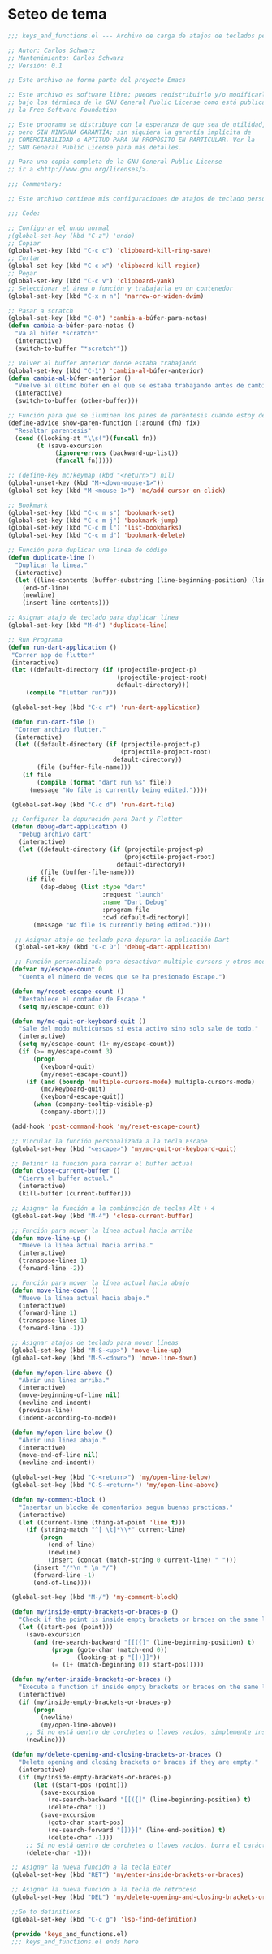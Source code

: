 * Seteo de tema
  #+BEGIN_SRC emacs-lisp
   ;;; keys_and_functions.el --- Archivo de carga de atajos de teclados personalizados -*- lexical-binding: t -*-

   ;; Autor: Carlos Schwarz
   ;; Mantenimiento: Carlos Schwarz
   ;; Versión: 0.1
   
   ;; Este archivo no forma parte del proyecto Emacs
   
   ;; Este archivo es software libre; puedes redistribuirlo y/o modificarlo
   ;; bajo los términos de la GNU General Public License como está publicado en
   ;; la Free Software Foundation
   
   ;; Este programa se distribuye con la esperanza de que sea de utilidad,
   ;; pero SIN NINGUNA GARANTÍA; sin siquiera la garantía implícita de
   ;; COMERCIABILIDAD o APTITUD PARA UN PROPÓSITO EN PARTICULAR. Ver la
   ;; GNU General Public License para más detalles.
   
   ;; Para una copia completa de la GNU General Public License
   ;; ir a <http://www.gnu.org/licenses/>.
   
   ;;; Commentary:
   
   ;; Este archivo contiene mis configuraciones de atajos de teclado personalizados.
   
   ;;; Code:
   
   ;; Configurar el undo normal
   ;(global-set-key (kbd "C-z") 'undo)
   ;; Copiar 
   (global-set-key (kbd "C-c c") 'clipboard-kill-ring-save)
   ;; Cortar
   (global-set-key (kbd "C-c x") 'clipboard-kill-region)
   ;; Pegar
   (global-set-key (kbd "C-c v") 'clipboard-yank) 
   ;; Seleccionar el área o función y trabajarla en un contenedor
   (global-set-key (kbd "C-x n n") 'narrow-or-widen-dwim)
   
   ;; Pasar a scratch
   (global-set-key (kbd "C-0") 'cambia-a-búfer-para-notas)
   (defun cambia-a-búfer-para-notas ()
     "Va al búfer *scratch*"
     (interactive)
     (switch-to-buffer "*scratch*"))
   
   ;; Volver al buffer anterior donde estaba trabajando
   (global-set-key (kbd "C-1") 'cambia-al-búfer-anterior)
   (defun cambia-al-búfer-anterior ()
     "Vuelve al último búfer en el que se estaba trabajando antes de cambiar de búfer"
     (interactive) 
     (switch-to-buffer (other-buffer)))
   
   ;; Función para que se iluminen los pares de paréntesis cuando estoy dentro de ellos
   (define-advice show-paren-function (:around (fn) fix)
     "Resaltar parentesis"
     (cond ((looking-at "\\s(")(funcall fn))
           (t (save-excursion
                (ignore-errors (backward-up-list))
                (funcall fn)))))
   
   ;; (define-key mc/keymap (kbd "<return>") nil)
   (global-unset-key (kbd "M-<down-mouse-1>"))
   (global-set-key (kbd "M-<mouse-1>") 'mc/add-cursor-on-click)
   
   ;; Bookmark
   (global-set-key (kbd "C-c m s") 'bookmark-set)
   (global-set-key (kbd "C-c m j") 'bookmark-jump)
   (global-set-key (kbd "C-c m l") 'list-bookmarks)
   (global-set-key (kbd "C-c m d") 'bookmark-delete)

   ;; Función para duplicar una línea de código
   (defun duplicate-line ()
     "Duplicar la linea."
     (interactive)
     (let ((line-contents (buffer-substring (line-beginning-position) (line-end-position))))
       (end-of-line)
       (newline)
       (insert line-contents)))
   
   ;; Asignar atajo de teclado para duplicar línea
   (global-set-key (kbd "M-d") 'duplicate-line)

   ;; Run Programa
   (defun run-dart-application ()
    "Correr app de flutter"
    (interactive)
    (let ((default-directory (if (projectile-project-p)
                                 (projectile-project-root)
                                 default-directory)))
        (compile "flutter run")))

    (global-set-key (kbd "C-c r") 'run-dart-application)

    (defun run-dart-file ()
     "Correr archivo flutter."
     (interactive)
     (let ((default-directory (if (projectile-project-p)
                                  (projectile-project-root)
                                default-directory))
           (file (buffer-file-name)))
       (if file
           (compile (format "dart run %s" file))
         (message "No file is currently being edited."))))

    (global-set-key (kbd "C-c d") 'run-dart-file) 

    ;; Configurar la depuración para Dart y Flutter
    (defun debug-dart-application ()
      "Debug archivo dart"
      (interactive)
      (let ((default-directory (if (projectile-project-p)
                                   (projectile-project-root)
                                 default-directory))
            (file (buffer-file-name)))
        (if file
            (dap-debug (list :type "dart"
                             :request "launch"
                             :name "Dart Debug"
                             :program file
                             :cwd default-directory))
          (message "No file is currently being edited."))))
    
     ;; Asignar atajo de teclado para depurar la aplicación Dart
     (global-set-key (kbd "C-c D") 'debug-dart-application)    
     
     ;; Función personalizada para desactivar multiple-cursors y otros modos con Escape
    (defvar my/escape-count 0
      "Cuenta el número de veces que se ha presionado Escape.")
    
    (defun my/reset-escape-count ()
      "Restablece el contador de Escape."
      (setq my/escape-count 0))
    
    (defun my/mc-quit-or-keyboard-quit ()
      "Sale del modo multicursos si esta activo sino solo sale de todo."
      (interactive)
      (setq my/escape-count (1+ my/escape-count))
      (if (>= my/escape-count 3)
          (progn
            (keyboard-quit)
            (my/reset-escape-count))
        (if (and (boundp 'multiple-cursors-mode) multiple-cursors-mode)
            (mc/keyboard-quit)
            (keyboard-escape-quit))
          (when (company-tooltip-visible-p)
            (company-abort))))
    
    (add-hook 'post-command-hook 'my/reset-escape-count)
    
    ;; Vincular la función personalizada a la tecla Escape
    (global-set-key (kbd "<escape>") 'my/mc-quit-or-keyboard-quit)

    ;; Definir la función para cerrar el buffer actual
    (defun close-current-buffer ()
      "Cierra el buffer actual."
      (interactive)
      (kill-buffer (current-buffer)))
    
    ;; Asignar la función a la combinación de teclas Alt + 4
    (global-set-key (kbd "M-4") 'close-current-buffer)

    ;; Función para mover la línea actual hacia arriba
    (defun move-line-up ()
      "Mueve la línea actual hacia arriba."
      (interactive)
      (transpose-lines 1)
      (forward-line -2))
    
    ;; Función para mover la línea actual hacia abajo
    (defun move-line-down ()
      "Mueve la línea actual hacia abajo."
      (interactive)
      (forward-line 1)
      (transpose-lines 1)
      (forward-line -1))
    
    ;; Asignar atajos de teclado para mover líneas
    (global-set-key (kbd "M-S-<up>") 'move-line-up)
    (global-set-key (kbd "M-S-<down>") 'move-line-down)

    (defun my/open-line-above ()
      "Abrir una linea arriba."
      (interactive)
      (move-beginning-of-line nil)
      (newline-and-indent)
      (previous-line)
      (indent-according-to-mode))

    (defun my/open-line-below ()
      "Abrir una linea abajo."
      (interactive)
      (move-end-of-line nil)
      (newline-and-indent))  

    (global-set-key (kbd "C-<return>") 'my/open-line-below)
    (global-set-key (kbd "C-S-<return>") 'my/open-line-above)  

    (defun my-comment-block ()
      "Insertar un blocke de comentarios segun buenas practicas."
      (interactive)
      (let ((current-line (thing-at-point 'line t)))
        (if (string-match "^[ \t]*\\*" current-line)
            (progn
              (end-of-line)
              (newline)
              (insert (concat (match-string 0 current-line) " ")))
          (insert "/*\n * \n */")
          (forward-line -1)
          (end-of-line))))
    
    (global-set-key (kbd "M-/") 'my-comment-block)

    (defun my/inside-empty-brackets-or-braces-p ()
      "Check if the point is inside empty brackets or braces on the same line."
      (let ((start-pos (point)))
        (save-excursion
          (and (re-search-backward "[[({]" (line-beginning-position) t)
               (progn (goto-char (match-end 0))
                      (looking-at-p "[])}]"))
               (= (1+ (match-beginning 0)) start-pos)))))
    
    (defun my/enter-inside-brackets-or-braces ()
      "Execute a function if inside empty brackets or braces on the same line."
      (interactive)
      (if (my/inside-empty-brackets-or-braces-p)
          (progn
            (newline)
            (my/open-line-above))
        ;; Si no está dentro de corchetes o llaves vacíos, simplemente inserta un retorno de carro.
        (newline)))
    
    (defun my/delete-opening-and-closing-brackets-or-braces ()
      "Delete opening and closing brackets or braces if they are empty."
      (interactive)
      (if (my/inside-empty-brackets-or-braces-p)
          (let ((start-pos (point)))
            (save-excursion
              (re-search-backward "[[({]" (line-beginning-position) t)
              (delete-char 1))
            (save-excursion
              (goto-char start-pos)
              (re-search-forward "[])}]" (line-end-position) t)
              (delete-char -1)))
        ;; Si no está dentro de corchetes o llaves vacíos, borra el carácter anterior normalmente.
        (delete-char -1)))    
    
    ;; Asignar la nueva función a la tecla Enter
    (global-set-key (kbd "RET") 'my/enter-inside-brackets-or-braces)
    
    ;; Asignar la nueva función a la tecla de retroceso
    (global-set-key (kbd "DEL") 'my/delete-opening-and-closing-brackets-or-braces)

    ;;Go to definitions
    (global-set-key (kbd "C-c g") 'lsp-find-definition)

    (provide 'keys_and_functions.el)
    ;;; keys_and_functions.el ends here

  #+END_SRC

